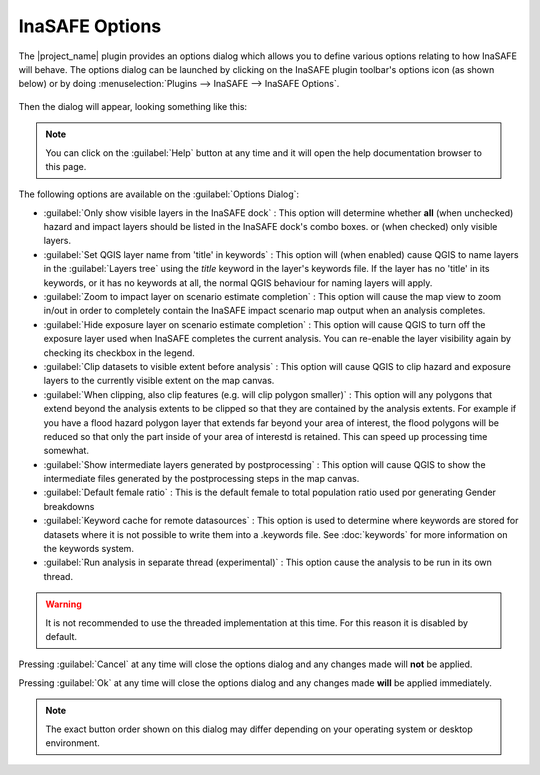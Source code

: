 
InaSAFE Options
===============

The |project_name| plugin provides an options dialog which allows you to
define various options relating to how InaSAFE will behave. The
options dialog can be launched by clicking on the InaSAFE plugin toolbar's
options icon (as shown below) or by doing :menuselection:`Plugins --> InaSAFE
--> InaSAFE Options`.

.. figure:: ../static/inasafe-options-icon.png
   :align:   center

Then the dialog will appear, looking something like this:

.. figure:: ../static/inasafe-options-dialog.png
   :align:   center

.. note:: You can click on the :guilabel:`Help` button at any time and it
   will open the help documentation browser to this page.

The following options are available on the :guilabel:`Options Dialog`:

* :guilabel:`Only show visible layers in the InaSAFE dock` : This option will
  determine whether **all** (when unchecked) hazard and impact layers should
  be listed in the InaSAFE dock's combo boxes. or (when checked) only visible
  layers.
* :guilabel:`Set QGIS layer name from 'title' in keywords` : This option will
  (when enabled) cause QGIS to name layers in the :guilabel:`Layers tree`
  using the `title` keyword in the layer's keywords file. If the layer
  has no 'title' in its keywords, or it has no keywords at all, the normal
  QGIS behaviour for naming layers will apply.
* :guilabel:`Zoom to impact layer on scenario estimate completion` : This
  option will cause the map view to zoom in/out in order to completely contain
  the InaSAFE impact scenario map output when an analysis completes.
* :guilabel:`Hide exposure layer on scenario estimate completion` : This
  option will cause QGIS to turn off the exposure layer used when InaSAFE
  completes the current analysis. You can re-enable the layer visibility
  again by checking its checkbox in the legend.
* :guilabel:`Clip datasets to visible extent before analysis` : This
  option will cause QGIS to clip hazard and exposure layers to the currently
  visible extent on the map canvas.
* :guilabel:`When clipping, also clip features (e.g. will clip polygon smaller)`
  : This option will any polygons that extend beyond the analysis extents to
  be clipped so that they are contained by the analysis extents. For example if
  you have a flood hazard polygon layer that extends far beyond your area of
  interest, the flood polygons will be reduced so that only the part inside
  of your area of interestd is retained. This can speed up processing time
  somewhat.
* :guilabel:`Show intermediate layers generated by postprocessing` : This
  option will cause QGIS to show the intermediate files generated by the
  postprocessing steps in the map canvas.
* :guilabel:`Default female ratio` : This is the default female to total
  population ratio used por generating Gender breakdowns
* :guilabel:`Keyword cache for remote datasources` : This option is used to
  determine where keywords are stored for datasets where it is not possible
  to write them into a .keywords file. See :doc:`keywords` for more information
  on the keywords system.
* :guilabel:`Run analysis in separate thread (experimental)` : This option
  cause the analysis to be run in its own thread.

.. warning:: It is not recommended to use the threaded implementation at this
   time. For this reason it is disabled by default.

Pressing :guilabel:`Cancel` at any time will close the options dialog and any
changes made will **not** be applied.

Pressing :guilabel:`Ok` at any time will close the options dialog and any
changes made **will** be applied immediately.

.. note:: The exact button order shown on this dialog may differ depending on
   your operating system or desktop environment.
